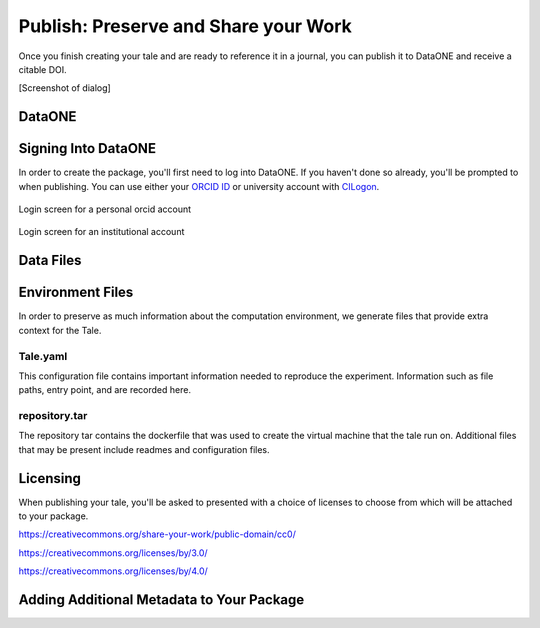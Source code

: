 .. publishing:

Publish: Preserve and Share your Work
=====================================
Once you finish creating your tale and are ready to reference it in a journal, you can publish it to
DataONE and receive a citable DOI.

[Screenshot of dialog]


DataONE
^^^^^^^

Signing Into DataONE
^^^^^^^^^^^^^^^^^^^^
In order to create the package, you'll first need to log into DataONE. If you haven't done so already, you'll be prompted to when publishing. You can use either your `ORCID ID`_ or university account with `CILogon`_.

.. figure:: images/publish/orcid_personal.png
     :align: center

     Login screen for a personal orcid account
     
.. figure:: images/publish/orcid_institutional.png
     :align: center

     Login screen for an institutional account

Data Files
^^^^^^^^^^

Environment Files
^^^^^^^^^^^^^^^^^
In order to preserve as much information about the computation environment, we generate files that provide extra context for the Tale. 

Tale.yaml
~~~~~~~~~
This configuration file contains important information needed to reproduce the experiment. Information such as file paths, entry point, and are recorded here.

repository.tar
~~~~~~~~~~~~~~
The repository tar contains the dockerfile that was used to create the virtual machine that the tale run on. Additional files that may be present include readmes and configuration files. 


Licensing
^^^^^^^^^
When publishing your tale, you'll be asked to presented with a choice of licenses to choose from which will be attached to your package. 


https://creativecommons.org/share-your-work/public-domain/cc0/

https://creativecommons.org/licenses/by/3.0/

https://creativecommons.org/licenses/by/4.0/

Adding Additional Metadata to Your Package
^^^^^^^^^^^^^^^^^^^^^^^^^^^^^^^^^^^^^^^^^^



.. _ORCID Id: https://orcid.org/
.. _CILogon: https://cilogon.org/
